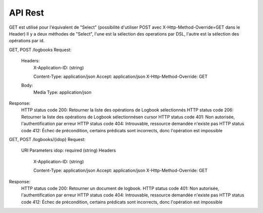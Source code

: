 API Rest
########

GET est utilisé pour l'équivalent de "Select" (possibilité d'utiliser POST avec X-Http-Method-Override=GET dans le Header)
Il y a deux méthodes de "Select", l'une est la sélection des operations par DSL, l'autre est la sélection des opérations par id.
    
GET, POST /logbooks
Request:
	Headers:
		X-Application-ID: (string)
		
		Content-Type: application/json
		Accept: application/json
		X-Http-Method-Override: GET
	Body:
		Media Type: application/json
Response:
	HTTP status code 200: Retourner la liste des opérations de Logbook sélectionnés
	HTTP status code 206: Retourner la liste des opérations de Logbook sélectionnésen cursor
	HTTP status code 401: Non autorisée, l'authentification par erreur
	HTTP status code 404: Introuvable, ressource demandée n'existe pas
	HTTP status code 412: Échec de précondition, certains prédicats sont incorrects, donc l'opération est impossible

GET, POST /logbooks/{idop}
Request:
	URI Parameters
    	idop: required (string)
	Headers
		X-Application-ID: (string)
		
		Content-Type: application/json
		Accept: application/json
		X-Http-Method-Override: GET
Response:
	HTTP status code 200: Retourner un document de logbook.
	HTTP status code 401: Non autorisée, l'authentification par erreur
	HTTP status code 404: Introuvable, ressource demandée n'existe pas
	HTTP status code 412: Échec de précondition, certains prédicats sont incorrects, donc l'opération est impossible


    